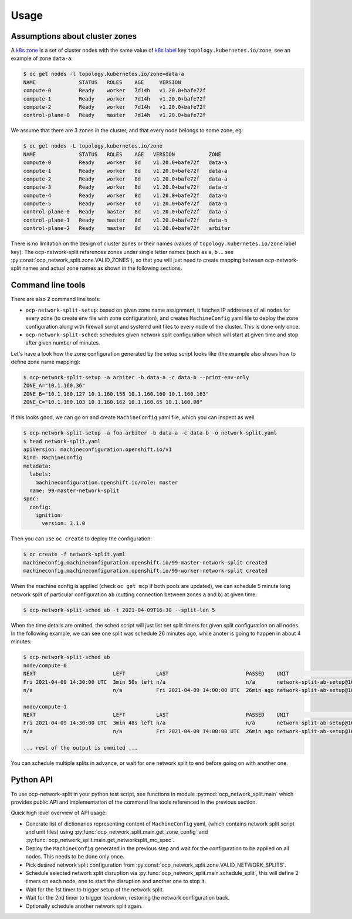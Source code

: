 .. _usage:

=======
 Usage
=======

Assumptions about cluster zones
===============================

A `k8s zone`_ is a set of cluster nodes with the same value of `k8s label`_ key
``topology.kubernetes.io/zone``, see an example of zone ``data-a``:

.. code-block:: console

   $ oc get nodes -l topology.kubernetes.io/zone=data-a
   NAME              STATUS   ROLES    AGE     VERSION
   compute-0         Ready    worker   7d14h   v1.20.0+bafe72f
   compute-1         Ready    worker   7d14h   v1.20.0+bafe72f
   compute-2         Ready    worker   7d14h   v1.20.0+bafe72f
   control-plane-0   Ready    master   7d14h   v1.20.0+bafe72f

We assume that there are 3 zones in the cluster, and that every node belongs to
some zone, eg:

.. code-block:: console

   $ oc get nodes -L topology.kubernetes.io/zone
   NAME              STATUS   ROLES    AGE   VERSION           ZONE
   compute-0         Ready    worker   8d    v1.20.0+bafe72f   data-a
   compute-1         Ready    worker   8d    v1.20.0+bafe72f   data-a
   compute-2         Ready    worker   8d    v1.20.0+bafe72f   data-a
   compute-3         Ready    worker   8d    v1.20.0+bafe72f   data-b
   compute-4         Ready    worker   8d    v1.20.0+bafe72f   data-b
   compute-5         Ready    worker   8d    v1.20.0+bafe72f   data-b
   control-plane-0   Ready    master   8d    v1.20.0+bafe72f   data-a
   control-plane-1   Ready    master   8d    v1.20.0+bafe72f   data-b
   control-plane-2   Ready    master   8d    v1.20.0+bafe72f   arbiter

There is no limitation on the design of cluster zones or their names
(values of ``topology.kubernetes.io/zone`` label key). The ocp-network-split
references zones under single letter names (such as ``a``, ``b`` ... see
:py:const:`ocp_network_split.zone.VALID_ZONES`), so that you will just need to
create mapping between ocp-network-split names and actual zone names as shown
in the following sections.

.. _`k8s zone`: https://kubernetes.io/docs/reference/labels-annotations-taints/#topologykubernetesiozone
.. _`k8s label`: https://kubernetes.io/docs/concepts/overview/working-with-objects/labels/

Command line tools
==================

There are also 2 command line tools:

- ``ocp-network-split-setup``: based on given zone name assignment, it fetches
  IP addresses of all nodes for every zone (to create env file with zone
  configuration), and creates ``MachineConfig`` yaml file to deploy the zone
  configuration along with firewall script and systemd unit files to every node
  of the cluster. This is done only once.

- ``ocp-network-split-sched``: schedules given network split configuration
  which will start at given time and stop after given number of minutes.

Let's have a look how the zone configuration generated by the setup script
looks like (the example also shows how to define zone name mapping):

.. code-block:: console

   $ ocp-network-split-setup -a arbiter -b data-a -c data-b --print-env-only
   ZONE_A="10.1.160.36"
   ZONE_B="10.1.160.127 10.1.160.158 10.1.160.160 10.1.160.163"
   ZONE_C="10.1.160.103 10.1.160.162 10.1.160.65 10.1.160.98"

If this looks good, we can go on and create ``MachineConfig`` yaml file, which
you can inspect as well.

.. code-block:: console

    $ ocp-network-split-setup -a foo-arbiter -b data-a -c data-b -o network-split.yaml
    $ head network-split.yaml
    apiVersion: machineconfiguration.openshift.io/v1
    kind: MachineConfig
    metadata:
      labels:
        machineconfiguration.openshift.io/role: master
      name: 99-master-network-split
    spec:
      config:
        ignition:
          version: 3.1.0

Then you can use ``oc create`` to deploy the configuration:

.. code-block:: console

    $ oc create -f network-split.yaml
    machineconfig.machineconfiguration.openshift.io/99-master-network-split created
    machineconfig.machineconfiguration.openshift.io/99-worker-network-split created

When the machine config is applied (check ``oc get mcp`` if both pools are
updated), we can schedule 5 minute long network split of particular
configuration ``ab`` (cutting connection between zones ``a`` and ``b``) at
given time:

.. code-block:: console

    $ ocp-network-split-sched ab -t 2021-04-09T16:30 --split-len 5

When the time details are omitted, the sched script will just list net split
timers for given split configuration on all nodes. In the following example,
we can see one split was schedule 26 minutes ago, while anoter is going to
happen in about 4 minutes:

.. code-block:: console

    $ ocp-network-split-sched ab
    node/compute-0
    NEXT                         LEFT          LAST                         PASSED    UNIT                                    ACTIVATES
    Fri 2021-04-09 14:30:00 UTC  3min 50s left n/a                          n/a       network-split-ab-setup@1617978600.timer network-split@ab.service
    n/a                          n/a           Fri 2021-04-09 14:00:00 UTC  26min ago network-split-ab-setup@1617976800.timer network-split@ab.service
    
    node/compute-1
    NEXT                         LEFT          LAST                         PASSED    UNIT                                    ACTIVATES
    Fri 2021-04-09 14:30:00 UTC  3min 48s left n/a                          n/a       network-split-ab-setup@1617978600.timer network-split@ab.service
    n/a                          n/a           Fri 2021-04-09 14:00:00 UTC  26min ago network-split-ab-setup@1617976800.timer network-split@ab.service
    
    ... rest of the output is ommited ...

You can schedule multiple splits in advance, or wait for one network split to
end before going on with another one.

Python API
==========

To use ocp-network-split in your python test script, see functions in module
:py:mod:`ocp_network_split.main` which provides public API and implementation
of the command line tools referenced in the previous section.

Quick high level overview of API usage:

- Generate list of dictionaries representing content of ``MachineConfig`` yaml,
  (which contains network split script and unit files) using
  :py:func:`ocp_network_split.main.get_zone_config` and
  :py:func:`ocp_network_split.main.get_networksplit_mc_spec`.
- Deploy the ``MachineConfig`` generated in the previous step and wait for the
  configuration to be applied on all nodes. This needs to be done only once.
- Pick desired network split configuration from
  :py:const:`ocp_network_split.zone.VALID_NETWORK_SPLITS`.
- Schedule selected network split disruption via
  :py:func:`ocp_network_split.main.schedule_split`, this will define 2 timers
  on each node, one to start the disruption and another one to stop it.
- Wait for the 1st timer to trigger setup of the network split.
- Wait for the 2nd timer to trigger teardown, restoring the network
  configuration back.
- Optionally schedule another network split again.
